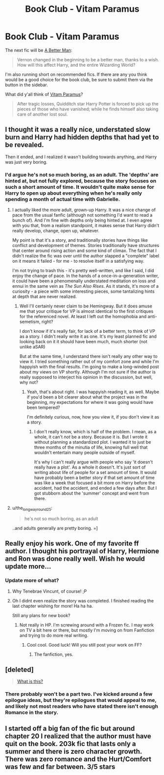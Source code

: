 #+TITLE: Book Club - Vitam Paramus

* Book Club - Vitam Paramus
:PROPERTIES:
:Author: denarii
:Score: 10
:DateUnix: 1420497801.0
:DateShort: 2015-Jan-06
:FlairText: Discussion
:END:
The next fic will be [[https://www.fanfiction.net/s/2531438/1/A-Better-Man][A Better Man]]:

#+begin_quote
  Vernon changed in the beginning to be a better man, thanks to a wish. How will this affect Harry, and the entire Wizarding World?
#+end_quote

I'm also running short on recommended fics. If there are any you think would be a good choice for the book club, be sure to submit them via the button in the sidebar.

What did y'all think of [[https://www.fanfiction.net/s/9444529/1/Vitam-Paramus][Vitam Paramus]]?

#+begin_quote
  After tragic losses, Quidditch star Harry Potter is forced to pick up the pieces of those who have vanished; while he finds himself also taking care of another lost soul.
#+end_quote


** I thought it was a really nice, understated slow burn and Harry had hidden depths that had yet to be revealed.

Then it ended, and I realized it wasn't building towards anything, and Harry was just very boring.
:PROPERTIES:
:Author: Lane_Anasazi
:Score: 8
:DateUnix: 1420518573.0
:DateShort: 2015-Jan-06
:END:

*** I'd argue he's not so much boring, as an adult. The 'depths' are hinted at, but not fully explored, because the story focuses on such a short amount of time. It wouldn't quite make sense for Harry to open up about everything when he's really only spending a month of actual time with Gabrielle.
:PROPERTIES:
:Author: TE7
:Score: 5
:DateUnix: 1420525685.0
:DateShort: 2015-Jan-06
:END:

**** I actually liked the more adult, grown-up Harry. It was a nice change of pace from the usual fanfic (although not something I'd want to read a bunch of). And I'm fine with depths only being hinted at. I even agree with you that, from a realism standpoint, it makes sense that Harry didn't really develop, change, open up, whatever.

My point is that it's a story, and traditionally stories have things like conflict and development of themes. Stories traditionally have structures that center around rising action and some kind of climax. The fact that I didn't realize the fic was over until the author slapped a "complete" label on it means it failed - for me - to resolve itself in a satisfying way.

I'm not trying to trash this - it's pretty well-written, and like I said, I did enjoy the change of pace. In the hands of a once-in-a-generation writer, it could have been a phenomenally understated meditation on loss and ennui in the same vein as /The Sun Also Rises/. As it stands, it's more of a curiosity - a piece with some interesting pieces, some tantalizing hints at depth that are never realized.
:PROPERTIES:
:Author: Lane_Anasazi
:Score: 6
:DateUnix: 1420526879.0
:DateShort: 2015-Jan-06
:END:

***** Well I'll certainly never claim to be Hemingway. But it does amuse me that your critique for VP is almost identical to the first critiques for the referenced novel. At least I left out the homophobia and anti-semetism, right?

I don't know if it's really fair, for lack of a better term, to think of VP as a story. I didn't really write it as one. It's my least planned fic and looking back on it it should have been much, much shorter (not unlike aSAR)

But at the same time, I understand there isn't really any other way to view it. I tried something rather out of my comfort zone and while I'm happyish with the final results. I'm going to make a long-winded post about my views on VP shortly. Although I'm not sure if the author is really supposed to interject his opinion in the discussion, but well, why not?
:PROPERTIES:
:Author: TE7
:Score: 2
:DateUnix: 1420740113.0
:DateShort: 2015-Jan-08
:END:

****** Yeah, that's about right. I was happyish reading it, as well. Maybe if you'd been a bit clearer about what the project was in the beginning, my expectations for where it was going would have been tempered?

I'm definitely curious, now, how you view it, if you don't view it as a story.
:PROPERTIES:
:Author: Lane_Anasazi
:Score: 2
:DateUnix: 1420741758.0
:DateShort: 2015-Jan-08
:END:

******* I don't really know, which is half of the problem. I mean, as a whole, it can't /not/ be a story. Because it is. But I wrote it without planning a standardized plot. I wanted it to just be three months of the minutia of life, knowing full well that wouldn't entertain many people outside of myself.

It's why I can't really argue with people who say 'it doesn't really have a plot'. As a whole it doesn't. It's just sort of writing about life of people for a set amount of time. It would have probably been a better story if that set amount of time was like a week that focused a bit more on Harry before the accident, had the accident, and ended a few days after. But I got stubborn about the 'summer' concept and went from there.
:PROPERTIES:
:Author: TE7
:Score: 2
:DateUnix: 1420745369.0
:DateShort: 2015-Jan-08
:END:


**** u/the_long_way_round25:
#+begin_quote
  he's not so much boring, as an adult
#+end_quote

..and adults generally are pretty boring. =]
:PROPERTIES:
:Author: the_long_way_round25
:Score: 1
:DateUnix: 1422103929.0
:DateShort: 2015-Jan-24
:END:


** Really enjoy his work. One of my favorite ff author. I thought his portrayal of Harry, Hermione and Ron was done really well. Wish he would update more...
:PROPERTIES:
:Author: skydrake
:Score: 3
:DateUnix: 1420508395.0
:DateShort: 2015-Jan-06
:END:

*** Update more of what?
:PROPERTIES:
:Author: TE7
:Score: 1
:DateUnix: 1420524638.0
:DateShort: 2015-Jan-06
:END:

**** Why Tenebrae Vincunt, of course! ;P
:PROPERTIES:
:Author: RAfan2421
:Score: 1
:DateUnix: 1420545644.0
:DateShort: 2015-Jan-06
:END:


**** Oh I didnt even realize the story was completed. I finished reading the last chapter wishing for more! Ha ha ha.

Still any plans for new book?
:PROPERTIES:
:Author: skydrake
:Score: 1
:DateUnix: 1420562546.0
:DateShort: 2015-Jan-06
:END:

***** Not really in HP. I'm screwing around with a Frozen fic. I may work on TV a bit here or there, but mostly I'm moving on from Fanfiction and trying to do more real writing.
:PROPERTIES:
:Author: TE7
:Score: 2
:DateUnix: 1420738227.0
:DateShort: 2015-Jan-08
:END:

****** Cool cool. Good luck! Will you still post your work on FF?
:PROPERTIES:
:Author: skydrake
:Score: 1
:DateUnix: 1420746905.0
:DateShort: 2015-Jan-08
:END:

******* The fanfiction, yes.
:PROPERTIES:
:Author: TE7
:Score: 2
:DateUnix: 1420747486.0
:DateShort: 2015-Jan-08
:END:


** [deleted]\\

#+begin_quote
  [[https://pastebin.com/64GuVi2F/84638][What is this?]]
#+end_quote
:PROPERTIES:
:Author: Undeadhunter
:Score: 2
:DateUnix: 1420631528.0
:DateShort: 2015-Jan-07
:END:

*** There probably won't be a part two. I've kicked around a few epilogue ideas, but they're epilogues that would appeal to me, and likely not most readers who have stated there isn't enough Romance in the story.
:PROPERTIES:
:Author: TE7
:Score: 1
:DateUnix: 1420738290.0
:DateShort: 2015-Jan-08
:END:


** I started off a big fan of the fic but around chapter 20 I realized that the author must have quit on the book. 203k fic that lasts only a summer and there is zero character growth. There was zero romance and the Hurt/Comfort was few and far between. 3/5 stars
:PROPERTIES:
:Author: commando678
:Score: 1
:DateUnix: 1420589342.0
:DateShort: 2015-Jan-07
:END:

